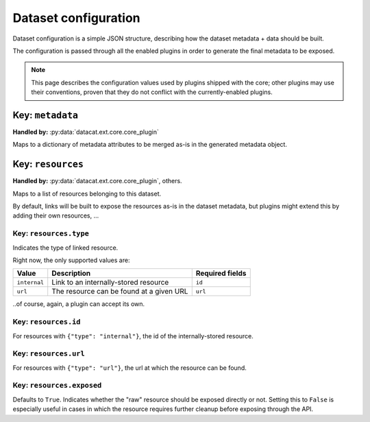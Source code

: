 Dataset configuration
#####################

Dataset configuration is a simple JSON structure, describing how the
dataset metadata + data should be built.

The configuration is passed through all the enabled plugins in order
to generate the final metadata to be exposed.

.. note:: This page describes the configuration values used by plugins
          shipped with the core; other plugins may use their
          conventions, proven that they do not conflict with the
          currently-enabled plugins.

Key: ``metadata``
=================

**Handled by:** :py:data:`datacat.ext.core.core_plugin`

Maps to a dictionary of metadata attributes to be merged as-is in the
generated metadata object.


Key: ``resources``
==================

**Handled by:** :py:data:`datacat.ext.core.core_plugin`, others.

Maps to a list of resources belonging to this dataset.

By default, links will be built to expose the resources as-is in the
dataset metadata, but plugins might extend this by adding their own
resources, ...


Key: ``resources.type``
-----------------------

Indicates the type of linked resource.

Right now, the only supported values are:

+----------------+--------------------------------+-----------------+
| Value          | Description                    | Required fields |
+================+================================+=================+
| ``internal``   | Link to an internally-stored   | ``id``          |
|                | resource                       |                 |
+----------------+--------------------------------+-----------------+
| ``url``        | The resource can be found at   | ``url``         |
|                | a given URL                    |                 |
+----------------+--------------------------------+-----------------+

..of course, again, a plugin can accept its own.


Key: ``resources.id``
---------------------

For resources with ``{"type": "internal"}``, the id of the
internally-stored resource.


Key: ``resources.url``
----------------------

For resources with ``{"type": "url"}``, the url at which the resource
can be found.


Key: ``resources.exposed``
--------------------------

.. todo:: implement the ``resources.exposed`` dataset configuration functionality

Defaults to ``True``. Indicates whether the "raw" resource should be
exposed directly or not. Setting this to ``False`` is especially
useful in cases in which the resource requires further cleanup before
exposing through the API.
